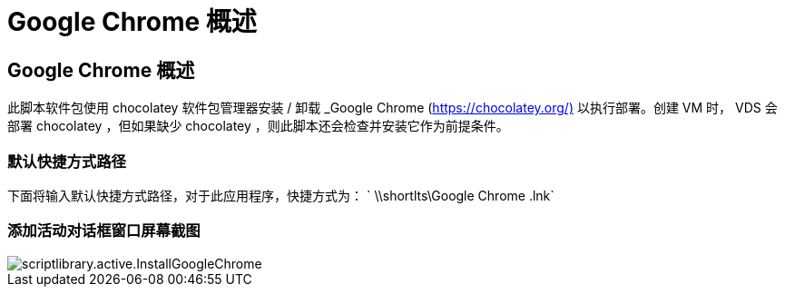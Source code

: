 = Google Chrome 概述




== Google Chrome 概述

此脚本软件包使用 chocolatey 软件包管理器安装 / 卸载 _Google Chrome (https://chocolatey.org/)[] 以执行部署。创建 VM 时， VDS 会部署 chocolatey ，但如果缺少 chocolatey ，则此脚本还会检查并安装它作为前提条件。



=== 默认快捷方式路径

下面将输入默认快捷方式路径，对于此应用程序，快捷方式为： ` \\shortlts\Google Chrome .lnk`



=== 添加活动对话框窗口屏幕截图

image::scriptlibrary.activity.InstallGoogleChrome.png[scriptlibrary.active.InstallGoogleChrome]
